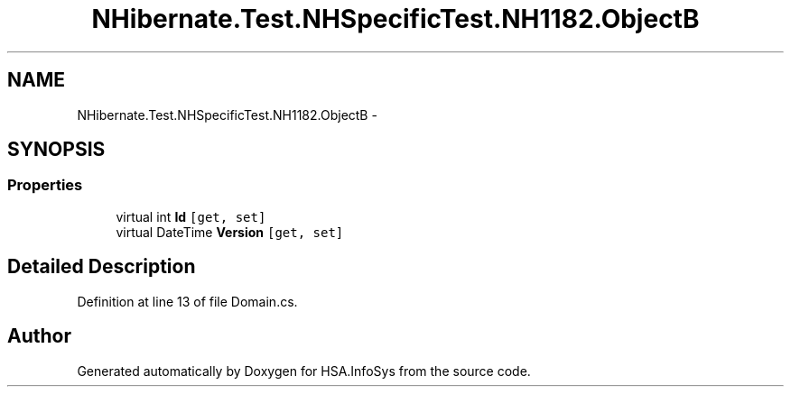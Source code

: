 .TH "NHibernate.Test.NHSpecificTest.NH1182.ObjectB" 3 "Fri Jul 5 2013" "Version 1.0" "HSA.InfoSys" \" -*- nroff -*-
.ad l
.nh
.SH NAME
NHibernate.Test.NHSpecificTest.NH1182.ObjectB \- 
.SH SYNOPSIS
.br
.PP
.SS "Properties"

.in +1c
.ti -1c
.RI "virtual int \fBId\fP\fC [get, set]\fP"
.br
.ti -1c
.RI "virtual DateTime \fBVersion\fP\fC [get, set]\fP"
.br
.in -1c
.SH "Detailed Description"
.PP 
Definition at line 13 of file Domain\&.cs\&.

.SH "Author"
.PP 
Generated automatically by Doxygen for HSA\&.InfoSys from the source code\&.
